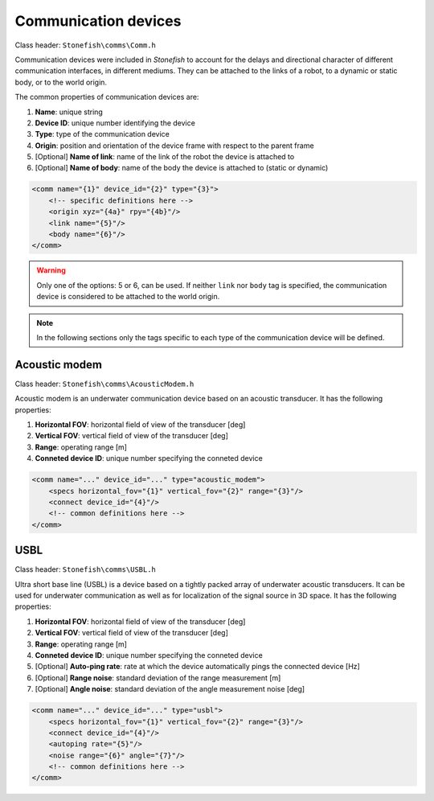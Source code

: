 =====================
Communication devices
=====================

Class header: ``Stonefish\comms\Comm.h``

Communication devices were included in *Stonefish* to account for the delays and directional character of different communication interfaces, in different mediums.
They can be attached to the links of a robot, to a dynamic or static body, or to the world origin. 

The common properties of communication devices are:

1) **Name**: unique string

2) **Device ID**: unique number identifying the device

3) **Type**: type of the communication device

4) **Origin**: position and orientation of the device frame with respect to the parent frame

5) [Optional] **Name of link**: name of the link of the robot the device is attached to

6) [Optional] **Name of body**: name of the body the device is attached to (static or dynamic)

.. code-block:: xml
    
    <comm name="{1}" device_id="{2}" type="{3}">
        <!-- specific definitions here -->
        <origin xyz="{4a}" rpy="{4b}"/>
        <link name="{5}"/>
        <body name="{6}"/>
    </comm>

.. warning::

    Only one of the options: 5 or 6, can be used. If neither ``link`` nor ``body`` tag is specified, the communication device is considered to be attached to the world origin.

.. note::
    
    In the following sections only the tags specific to each type of the communication device will be defined.

Acoustic modem
==============

Class header: ``Stonefish\comms\AcousticModem.h``

Acoustic modem is an underwater communication device based on an acoustic transducer. It has the following properties:

1) **Horizontal FOV**: horizontal field of view of the transducer [deg]

2) **Vertical FOV**: vertical field of view of the transducer [deg]

3) **Range**: operating range [m]

4) **Conneted device ID**: unique number specifying the conneted device

.. code-block:: xml

    <comm name="..." device_id="..." type="acoustic_modem">
        <specs horizontal_fov="{1}" vertical_fov="{2}" range="{3}"/>
        <connect device_id="{4}"/>
        <!-- common definitions here -->
    </comm>
    
USBL
====

Class header: ``Stonefish\comms\USBL.h``

Ultra short base line (USBL) is a device based on a tightly packed array of underwater acoustic transducers. It can be used for underwater communication as well as for localization of the signal source in 3D space. It has the following properties:

1) **Horizontal FOV**: horizontal field of view of the transducer [deg]

2) **Vertical FOV**: vertical field of view of the transducer [deg]

3) **Range**: operating range [m]

4) **Conneted device ID**: unique number specifying the conneted device

5) [Optional] **Auto-ping rate**: rate at which the device automatically pings the connected device [Hz]

6) [Optional] **Range noise**: standard deviation of the range measurement [m]

7) [Optional] **Angle noise**: standard deviation of the angle measurement noise [deg]

.. code-block:: xml    

    <comm name="..." device_id="..." type="usbl">
        <specs horizontal_fov="{1}" vertical_fov="{2}" range="{3}"/>
        <connect device_id="{4}"/>
        <autoping rate="{5}"/>
        <noise range="{6}" angle="{7}"/>
        <!-- common definitions here -->
    </comm>